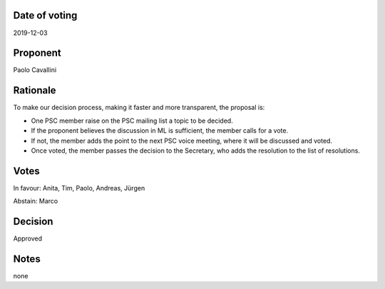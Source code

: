 Date of voting
===================================
2019-12-03

Proponent
===================================
Paolo Cavallini

Rationale
===================================
To make our decision process, making it faster and more transparent, the proposal is:

* One PSC member raise on the PSC mailing list a topic to be decided.
* If the proponent believes the discussion in ML is sufficient, the member calls for a vote.
* If not, the member adds the point to the next PSC voice meeting, where it will be discussed and voted.
* Once voted, the member passes the decision to the Secretary, who adds the resolution to the list of resolutions.

Votes
===================================
In favour: Anita, Tim, Paolo, Andreas, Jürgen

Abstain: Marco

Decision
===================================
Approved

Notes
===================================
none
